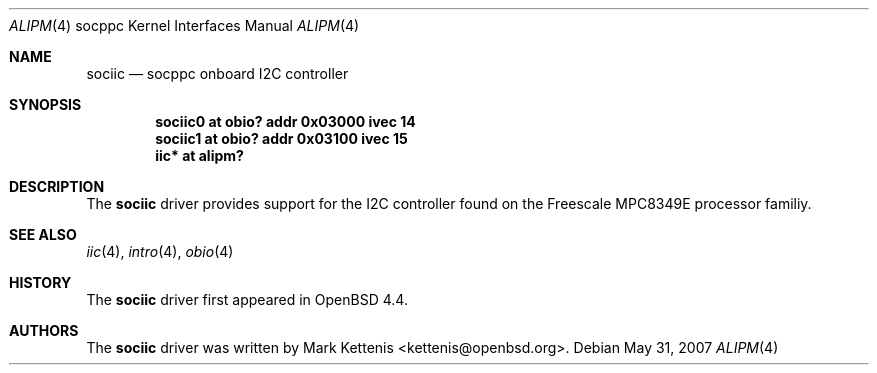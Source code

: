 .\"     $OpenBSD: sociic.4,v 1.1 2008/05/19 20:20:57 kettenis Exp $
.\"
.\" Copyright (c) 2008 Mark Kettenis <kettenis@openbsd.org>
.\"
.\" Permission to use, copy, modify, and distribute this software for any
.\" purpose with or without fee is hereby granted, provided that the above
.\" copyright notice and this permission notice appear in all copies.
.\"
.\" THE SOFTWARE IS PROVIDED "AS IS" AND THE AUTHOR DISCLAIMS ALL WARRANTIES
.\" WITH REGARD TO THIS SOFTWARE INCLUDING ALL IMPLIED WARRANTIES OF
.\" MERCHANTABILITY AND FITNESS. IN NO EVENT SHALL THE AUTHOR BE LIABLE FOR
.\" ANY SPECIAL, DIRECT, INDIRECT, OR CONSEQUENTIAL DAMAGES OR ANY DAMAGES
.\" WHATSOEVER RESULTING FROM LOSS OF USE, DATA OR PROFITS, WHETHER IN AN
.\" ACTION OF CONTRACT, NEGLIGENCE OR OTHER TORTIOUS ACTION, ARISING OUT OF
.\" OR IN CONNECTION WITH THE USE OR PERFORMANCE OF THIS SOFTWARE.
.\"
.Dd $Mdocdate: May 31 2007 $
.Dt ALIPM 4 socppc
.Os
.Sh NAME
.Nm sociic
.Nd socppc onboard I2C controller
.Sh SYNOPSIS
.Cd "sociic0 at obio? addr 0x03000 ivec 14"
.Cd "sociic1 at obio? addr 0x03100 ivec 15"
.Cd "iic* at alipm?"
.Sh DESCRIPTION
The
.Nm
driver provides support for the I2C controller found on the Freescale
MPC8349E processor familiy.
.Sh SEE ALSO
.Xr iic 4 ,
.Xr intro 4 ,
.Xr obio 4
.Sh HISTORY
The
.Nm
driver first appeared in
.Ox 4.4 .
.Sh AUTHORS
The
.Nm
driver was written by
.An Mark Kettenis Aq kettenis@openbsd.org .
